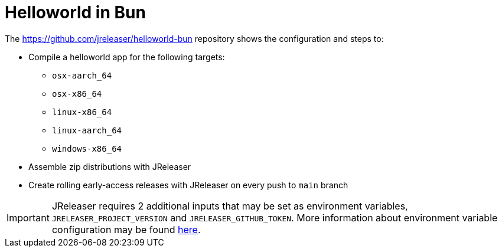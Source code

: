 = Helloworld in Bun

The link:https://github.com/jreleaser/helloworld-bun[] repository shows the configuration and steps to:

 - Compile a helloworld app for the following targets:
   ** `osx-aarch_64`
   ** `osx-x86_64`
   ** `linux-x86_64`
   ** `linux-aarch_64`
   ** `windows-x86_64`
 - Assemble zip distributions with JReleaser
 - Create rolling early-access releases with JReleaser on every push to `main` branch

IMPORTANT: JReleaser requires 2 additional inputs that may be set as environment variables, `JRELEASER_PROJECT_VERSION` and `JRELEASER_GITHUB_TOKEN`.
More information about environment variable configuration may be found xref:reference:environment.adoc[here].
